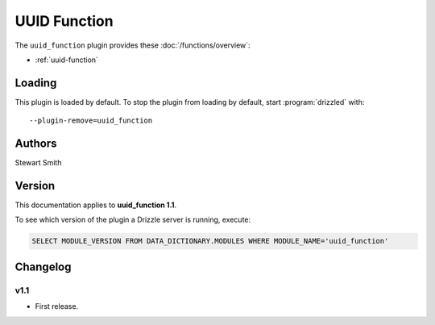 UUID Function
=============

The ``uuid_function`` plugin provides these :doc:`/functions/overview`:

* :ref:`uuid-function`

.. _uuid_function_loading:

Loading
-------

This plugin is loaded by default.  To stop the plugin from loading by
default, start :program:`drizzled` with::

   --plugin-remove=uuid_function

.. seealso:: :ref:`drizzled_plugin_options` for more information about adding and removing plugins.

.. _uuid_function_authors:

Authors
-------

Stewart Smith

.. _uuid_function_version:

Version
-------

This documentation applies to **uuid_function 1.1**.

To see which version of the plugin a Drizzle server is running, execute:

.. code-block:: mysql

   SELECT MODULE_VERSION FROM DATA_DICTIONARY.MODULES WHERE MODULE_NAME='uuid_function'

Changelog
---------

v1.1
^^^^
* First release.
